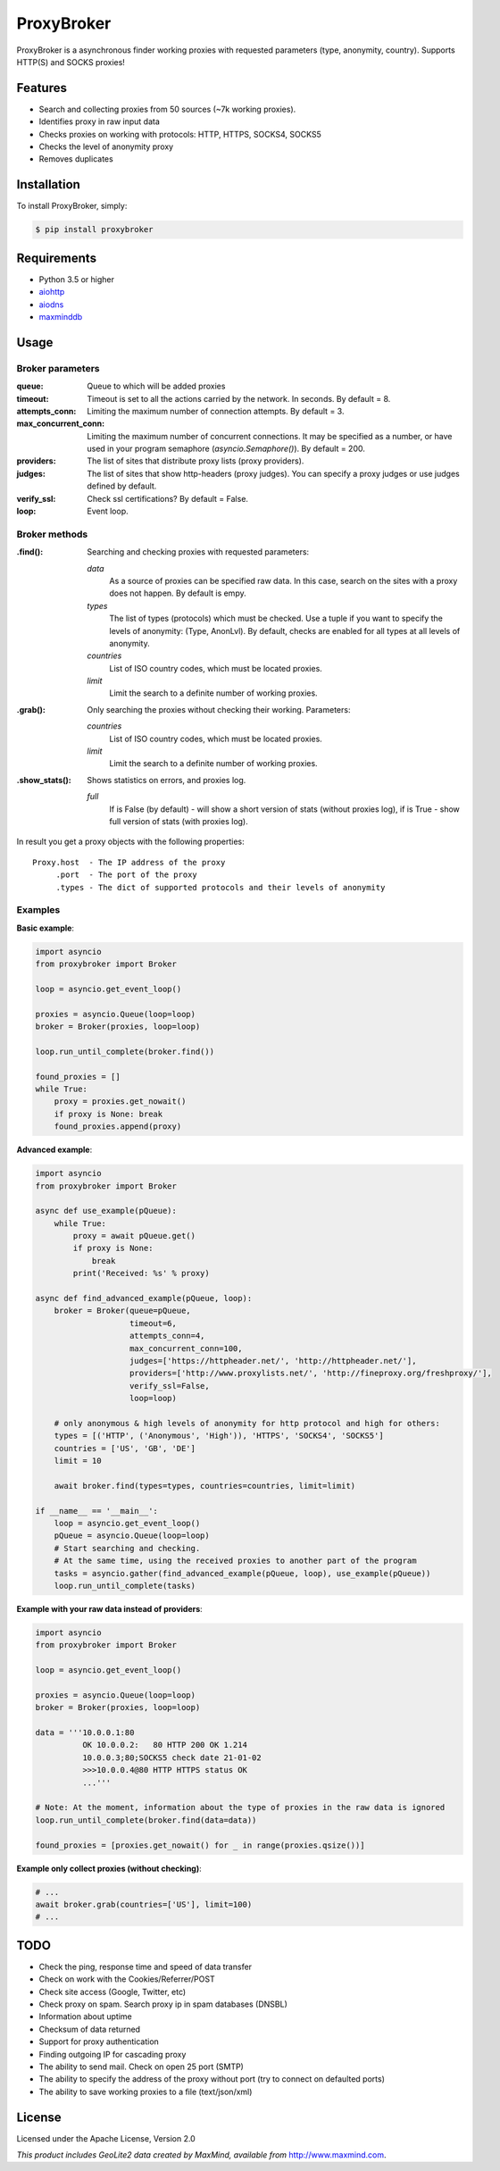 ProxyBroker
===========
.. image:: https://img.shields.io/pypi/v/proxybroker.svg
    :target: https://pypi.python.org/pypi/proxybroker/
.. image:: https://img.shields.io/pypi/pyversions/proxybroker.svg
    :target: https://pypi.python.org/pypi/proxybroker/
.. image:: https://img.shields.io/travis/constverum/ProxyBroker.svg
    :target: https://travis-ci.org/constverum/ProxyBroker
.. image:: https://img.shields.io/pypi/wheel/proxybroker.svg
    :target: https://pypi.python.org/pypi/proxybroker/
.. image:: https://img.shields.io/pypi/dm/proxybroker.svg
    :target: https://pypi.python.org/pypi/proxybroker/
.. image:: https://img.shields.io/pypi/l/proxybroker.svg
    :target: https://pypi.python.org/pypi/proxybroker/


ProxyBroker is a asynchronous finder working proxies with requested parameters (type, anonymity, country). Supports HTTP(S) and SOCKS proxies!


Features
--------

* Search and collecting proxies from 50 sources (~7k working proxies).
* Identifies proxy in raw input data
* Checks proxies on working with protocols: HTTP, HTTPS, SOCKS4, SOCKS5
* Checks the level of anonymity proxy
* Removes duplicates


Installation
------------

To install ProxyBroker, simply:

.. code-block:: bash

    $ pip install proxybroker


Requirements
------------

* Python 3.5 or higher
* `aiohttp <https://pypi.python.org/pypi/aiohttp>`_
* `aiodns <https://pypi.python.org/pypi/aiodns>`_
* `maxminddb <https://pypi.python.org/pypi/maxminddb>`_


Usage
-----


Broker parameters
"""""""""""""""""

:queue:                 Queue to which will be added proxies
:timeout:               Timeout is set to all the actions carried by the network. In seconds. By default = 8.
:attempts_conn:         Limiting the maximum number of connection attempts. By default = 3.
:max_concurrent_conn:   Limiting the maximum number of concurrent connections. It may be specified as a number,
                        or have used in your program semaphore (*asyncio.Semaphore()*). By default = 200.
:providers:             The list of sites that distribute proxy lists (proxy providers).
:judges:                The list of sites that show http-headers (proxy judges).
                        You can specify a proxy judges or use judges defined by default.
:verify_ssl:            Check ssl certifications? By default = False.
:loop:                  Event loop.


Broker methods
""""""""""""""

:.find(): Searching and checking proxies with requested parameters:

          *data*
              As a source of proxies can be specified raw data. In this case,
              search on the sites with a proxy does not happen. By default is empy.
          *types*
              The list of types (protocols) which must be checked.
              Use a tuple if you want to specify the levels of anonymity: (Type, AnonLvl).
              By default, checks are enabled for all types at all levels of anonymity.
          *countries*
              List of ISO country codes, which must be located proxies.
          *limit*
              Limit the search to a definite number of working proxies.

:.grab(): Only searching the proxies without checking their working. Parameters:

          *countries*
              List of ISO country codes, which must be located proxies.
          *limit*
              Limit the search to a definite number of working proxies.

:.show_stats(): Shows statistics on errors, and proxies log.

          *full*
            If is False (by default) - will show a short version of stats (without proxies log),
            if is True - show full version of stats (with proxies log).


In result you get a proxy objects with the following properties::

    Proxy.host  - The IP address of the proxy
         .port  - The port of the proxy
         .types - The dict of supported protocols and their levels of anonymity


Examples
""""""""


**Basic example**:

.. code-block:: python

    import asyncio
    from proxybroker import Broker

    loop = asyncio.get_event_loop()

    proxies = asyncio.Queue(loop=loop)
    broker = Broker(proxies, loop=loop)

    loop.run_until_complete(broker.find())

    found_proxies = []
    while True:
        proxy = proxies.get_nowait()
        if proxy is None: break
        found_proxies.append(proxy)


**Advanced example**:

.. code-block:: python

    import asyncio
    from proxybroker import Broker

    async def use_example(pQueue):
        while True:
            proxy = await pQueue.get()
            if proxy is None:
                break
            print('Received: %s' % proxy)

    async def find_advanced_example(pQueue, loop):
        broker = Broker(queue=pQueue,
                        timeout=6,
                        attempts_conn=4,
                        max_concurrent_conn=100,
                        judges=['https://httpheader.net/', 'http://httpheader.net/'],
                        providers=['http://www.proxylists.net/', 'http://fineproxy.org/freshproxy/'],
                        verify_ssl=False,
                        loop=loop)

        # only anonymous & high levels of anonymity for http protocol and high for others:
        types = [('HTTP', ('Anonymous', 'High')), 'HTTPS', 'SOCKS4', 'SOCKS5']
        countries = ['US', 'GB', 'DE']
        limit = 10

        await broker.find(types=types, countries=countries, limit=limit)

    if __name__ == '__main__':
        loop = asyncio.get_event_loop()
        pQueue = asyncio.Queue(loop=loop)
        # Start searching and checking.
        # At the same time, using the received proxies to another part of the program
        tasks = asyncio.gather(find_advanced_example(pQueue, loop), use_example(pQueue))
        loop.run_until_complete(tasks)


**Example with your raw data instead of providers**:

.. code-block:: python

    import asyncio
    from proxybroker import Broker

    loop = asyncio.get_event_loop()

    proxies = asyncio.Queue(loop=loop)
    broker = Broker(proxies, loop=loop)

    data = '''10.0.0.1:80
              OK 10.0.0.2:   80 HTTP 200 OK 1.214
              10.0.0.3;80;SOCKS5 check date 21-01-02
              >>>10.0.0.4@80 HTTP HTTPS status OK
              ...'''

    # Note: At the moment, information about the type of proxies in the raw data is ignored
    loop.run_until_complete(broker.find(data=data))

    found_proxies = [proxies.get_nowait() for _ in range(proxies.qsize())]


**Example only collect proxies (without checking)**:

.. code-block:: python

    # ...
    await broker.grab(countries=['US'], limit=100)
    # ...


TODO
----

* Check the ping, response time and speed of data transfer
* Check on work with the Cookies/Referrer/POST
* Check site access (Google, Twitter, etc)
* Check proxy on spam. Search proxy ip in spam databases (DNSBL)
* Information about uptime
* Checksum of data returned
* Support for proxy authentication
* Finding outgoing IP for cascading proxy
* The ability to send mail. Check on open 25 port (SMTP)
* The ability to specify the address of the proxy without port (try to connect on defaulted ports)
* The ability to save working proxies to a file (text/json/xml)


License
-------

Licensed under the Apache License, Version 2.0

*This product includes GeoLite2 data created by MaxMind, available from* `http://www.maxmind.com <http://www.maxmind.com>`_.
